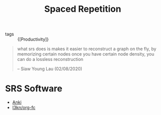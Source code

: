 :PROPERTIES:
:ID:       55090bb9-dc8a-4c92-97fb-6617cf8d37b4
:END:
#+title: Spaced Repetition

- tags :: {[Productivity]}

#+begin_quote
what srs does is makes it easier to reconstruct a graph on the fly, by
memorizing certain nodes once you have certain node density, you can
do a lossless reconstruction

-- Siaw Young Lau (02/08/2020)
#+end_quote

* SRS Software

- [[https://apps.ankiweb.net/][Anki]]
- [[https://github.com/l3kn/org-fc/][l3kn/org-fc]]
